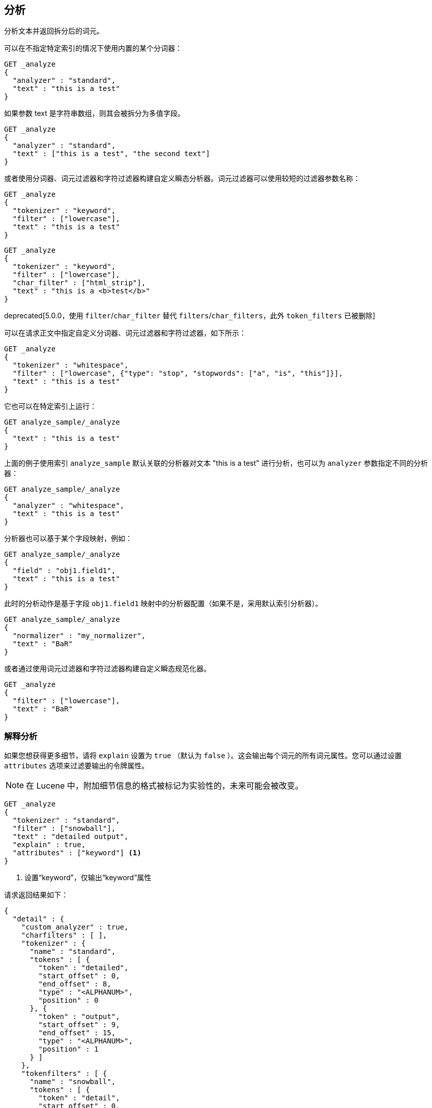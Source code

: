 [[indices-analyze]]
== 分析

分析文本并返回拆分后的词元。

可以在不指定特定索引的情况下使用内置的某个分词器：

[source,js]
--------------------------------------------------
GET _analyze
{
  "analyzer" : "standard",
  "text" : "this is a test"
}
--------------------------------------------------
// CONSOLE

如果参数 text 是字符串数组，则其会被拆分为多值字段。

[source,js]
--------------------------------------------------
GET _analyze
{
  "analyzer" : "standard",
  "text" : ["this is a test", "the second text"]
}
--------------------------------------------------
// CONSOLE

或者使用分词器、词元过滤器和字符过滤器构建自定义瞬态分析器。词元过滤器可以使用较短的过滤器参数名称：

[source,js]
--------------------------------------------------
GET _analyze
{
  "tokenizer" : "keyword",
  "filter" : ["lowercase"],
  "text" : "this is a test"
}
--------------------------------------------------
// CONSOLE

[source,js]
--------------------------------------------------
GET _analyze
{
  "tokenizer" : "keyword",
  "filter" : ["lowercase"],
  "char_filter" : ["html_strip"],
  "text" : "this is a <b>test</b>"
}
--------------------------------------------------
// CONSOLE

deprecated[5.0.0，使用 `filter`/`char_filter` 替代 `filters`/`char_filters`，此外 `token_filters` 已被删除]

可以在请求正文中指定自定义分词器、词元过滤器和字符过滤器，如下所示：

[source,js]
--------------------------------------------------
GET _analyze
{
  "tokenizer" : "whitespace",
  "filter" : ["lowercase", {"type": "stop", "stopwords": ["a", "is", "this"]}],
  "text" : "this is a test"
}
--------------------------------------------------
// CONSOLE

它也可以在特定索引上运行：

[source,js]
--------------------------------------------------
GET analyze_sample/_analyze
{
  "text" : "this is a test"
}
--------------------------------------------------
// CONSOLE
// TEST[setup:analyze_sample]

上面的例子使用索引 `analyze_sample` 默认关联的分析器对文本 "this is a test" 进行分析，也可以为 `analyzer` 参数指定不同的分析器：

[source,js]
--------------------------------------------------
GET analyze_sample/_analyze
{
  "analyzer" : "whitespace",
  "text" : "this is a test"
}
--------------------------------------------------
// CONSOLE
// TEST[setup:analyze_sample]

分析器也可以基于某个字段映射，例如：

[source,js]
--------------------------------------------------
GET analyze_sample/_analyze
{
  "field" : "obj1.field1",
  "text" : "this is a test"
}
--------------------------------------------------
// CONSOLE
// TEST[setup:analyze_sample]

此时的分析动作是基于字段 `obj1.field1` 映射中的分析器配置（如果不是，采用默认索引分析器）。

[source,js]
--------------------------------------------------
GET analyze_sample/_analyze
{
  "normalizer" : "my_normalizer",
  "text" : "BaR"
}
--------------------------------------------------
// CONSOLE
// TEST[setup:analyze_sample]

或者通过使用词元过滤器和字符过滤器构建自定义瞬态规范化器。

[source,js]
--------------------------------------------------
GET _analyze
{
  "filter" : ["lowercase"],
  "text" : "BaR"
}
--------------------------------------------------
// CONSOLE

=== 解释分析

如果您想获得更多细节，请将 `explain` 设置为 `true` （默认为 `false` ）。这会输出每个词元的所有词元属性。您可以通过设置 `attributes` 选项来过滤要输出的令牌属性。

NOTE: 在 Lucene 中，附加细节信息的格式被标记为实验性的，未来可能会被改变。

[source,js]
--------------------------------------------------
GET _analyze
{
  "tokenizer" : "standard",
  "filter" : ["snowball"],
  "text" : "detailed output",
  "explain" : true,
  "attributes" : ["keyword"] <1>
}
--------------------------------------------------
// CONSOLE
<1> 设置“keyword”，仅输出“keyword”属性

请求返回结果如下：

[source,js]
--------------------------------------------------
{
  "detail" : {
    "custom_analyzer" : true,
    "charfilters" : [ ],
    "tokenizer" : {
      "name" : "standard",
      "tokens" : [ {
        "token" : "detailed",
        "start_offset" : 0,
        "end_offset" : 8,
        "type" : "<ALPHANUM>",
        "position" : 0
      }, {
        "token" : "output",
        "start_offset" : 9,
        "end_offset" : 15,
        "type" : "<ALPHANUM>",
        "position" : 1
      } ]
    },
    "tokenfilters" : [ {
      "name" : "snowball",
      "tokens" : [ {
        "token" : "detail",
        "start_offset" : 0,
        "end_offset" : 8,
        "type" : "<ALPHANUM>",
        "position" : 0,
        "keyword" : false <1>
      }, {
        "token" : "output",
        "start_offset" : 9,
        "end_offset" : 15,
        "type" : "<ALPHANUM>",
        "position" : 1,
        "keyword" : false <1>
      } ]
    } ]
  }
}
--------------------------------------------------
// TESTRESPONSE
<1> 只输出“keyword”属性，因为在请求中指定了“attributes”。
